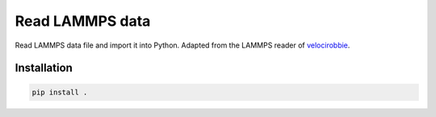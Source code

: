 Read LAMMPS data
================

Read LAMMPS data file and import it into Python. Adapted 
from the LAMMPS reader of `velocirobbie`_. 

.. _`velocirobbie`: https://github.com/velocirobbie/

Installation
------------

.. code-block:: bash

	pip install .

